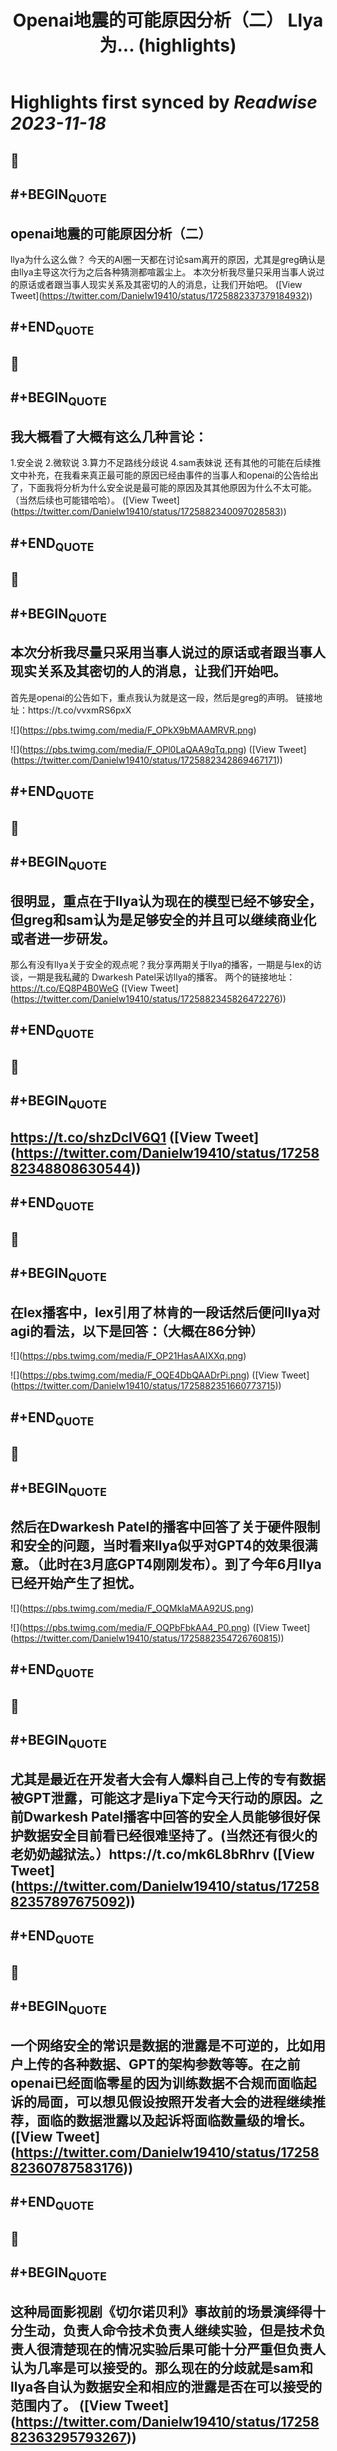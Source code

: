 :PROPERTIES:
:title: Openai地震的可能原因分析（二） Llya为... (highlights)
:END:

:PROPERTIES:
:author: [[Danielw19410 on Twitter]]
:full-title: "Openai地震的可能原因分析（二） Llya为..."
:category: [[tweets]]
:url: https://twitter.com/Danielw19410/status/1725882337379184932
:END:

* Highlights first synced by [[Readwise]] [[2023-11-18]]
** 📌
** #+BEGIN_QUOTE
** openai地震的可能原因分析（二）
llya为什么这么做？
今天的AI圈一天都在讨论sam离开的原因，尤其是greg确认是由llya主导这次行为之后各种猜测都喧嚣尘上。
本次分析我尽量只采用当事人说过的原话或者跟当事人现实关系及其密切的人的消息，让我们开始吧。  ([View Tweet](https://twitter.com/Danielw19410/status/1725882337379184932))
** #+END_QUOTE
** 📌
** #+BEGIN_QUOTE
** 我大概看了大概有这么几种言论：
1.安全说
2.微软说
3.算力不足路线分歧说
4.sam表妹说
还有其他的可能在后续推文中补充，在我看来真正最可能的原因已经由事件的当事人和openai的公告给出了，下面我将分析为什么安全说是最可能的原因及其其他原因为什么不太可能。（当然后续也可能错哈哈）。  ([View Tweet](https://twitter.com/Danielw19410/status/1725882340097028583))
** #+END_QUOTE
** 📌
** #+BEGIN_QUOTE
** 本次分析我尽量只采用当事人说过的原话或者跟当事人现实关系及其密切的人的消息，让我们开始吧。
首先是openai的公告如下，重点我认为就是这一段，然后是greg的声明。
链接地址：https://t.co/vvxmRS6pxX 

![](https://pbs.twimg.com/media/F_OPkX9bMAAMRVR.png) 

![](https://pbs.twimg.com/media/F_OPl0LaQAA9qTq.png)  ([View Tweet](https://twitter.com/Danielw19410/status/1725882342869467171))
** #+END_QUOTE
** 📌
** #+BEGIN_QUOTE
** 很明显，重点在于llya认为现在的模型已经不够安全，但greg和sam认为是足够安全的并且可以继续商业化或者进一步研发。
那么有没有llya关于安全的观点呢？我分享两期关于llya的播客，一期是与lex的访谈，一期是我私藏的
Dwarkesh Patel采访llya的播客。
两个的链接地址：
https://t.co/EQ8P4B0WeG  ([View Tweet](https://twitter.com/Danielw19410/status/1725882345826472276))
** #+END_QUOTE
** 📌
** #+BEGIN_QUOTE
** https://t.co/shzDcIV6Q1  ([View Tweet](https://twitter.com/Danielw19410/status/1725882348808630544))
** #+END_QUOTE
** 📌
** #+BEGIN_QUOTE
** 在lex播客中，lex引用了林肯的一段话然后便问llya对agi的看法，以下是回答：（大概在86分钟） 

![](https://pbs.twimg.com/media/F_OP21HasAAIXXq.png) 

![](https://pbs.twimg.com/media/F_OQE4DbQAADrPi.png)  ([View Tweet](https://twitter.com/Danielw19410/status/1725882351660773715))
** #+END_QUOTE
** 📌
** #+BEGIN_QUOTE
** 然后在Dwarkesh Patel的播客中回答了关于硬件限制和安全的问题，当时看来llya似乎对GPT4的效果很满意。（此时在3月底GPT4刚刚发布）。到了今年6月llya已经开始产生了担忧。 

![](https://pbs.twimg.com/media/F_OQMkIaMAA92US.png) 

![](https://pbs.twimg.com/media/F_OQPbFbkAA4_P0.png)  ([View Tweet](https://twitter.com/Danielw19410/status/1725882354726760815))
** #+END_QUOTE
** 📌
** #+BEGIN_QUOTE
** 尤其是最近在开发者大会有人爆料自己上传的专有数据被GPT泄露，可能这才是liya下定今天行动的原因。之前Dwarkesh Patel播客中回答的安全人员能够很好保护数据安全目前看已经很难坚持了。(当然还有很火的老奶奶越狱法。）https://t.co/mk6L8bRhrv  ([View Tweet](https://twitter.com/Danielw19410/status/1725882357897675092))
** #+END_QUOTE
** 📌
** #+BEGIN_QUOTE
** 一个网络安全的常识是数据的泄露是不可逆的，比如用户上传的各种数据、GPT的架构参数等等。在之前openai已经面临零星的因为训练数据不合规而面临起诉的局面，可以想见假设按照开发者大会的进程继续推荐，面临的数据泄露以及起诉将面临数量级的增长。  ([View Tweet](https://twitter.com/Danielw19410/status/1725882360787583176))
** #+END_QUOTE
** 📌
** #+BEGIN_QUOTE
** 这种局面影视剧《切尔诺贝利》事故前的场景演绎得十分生动，负责人命令技术负责人继续实验，但是技术负责人很清楚现在的情况实验后果可能十分严重但负责人认为几率是可以接受的。那么现在的分歧就是sam和llya各自认为数据安全和相应的泄露是否在可以接受的范围内了。  ([View Tweet](https://twitter.com/Danielw19410/status/1725882363295793267))
** #+END_QUOTE
** 📌
** #+BEGIN_QUOTE
** 这也解释了openai公告说sam沟通不真诚的原因，最有可能的解释是讲数据安全的某些问题（但不知道具体是什么）和greg（因为在一线）通气后给压下来了，llya知道后开始谋划并做出了今天的举动。  ([View Tweet](https://twitter.com/Danielw19410/status/1725882365761978739))
** #+END_QUOTE
** 📌
** #+BEGIN_QUOTE
** 然后再来看看一些主流的说法，其中投票最高的是微软说（这个具体下期分析），我猜测最有可能的情况是微软CEO知道有不合的情况但不知道今天的行动。有两个佐证一是知道就不会参加开发者大会，二是有小道消息说是微软也只是提前几分钟知道。
https://t.co/5z2Zoh0iP1  ([View Tweet](https://twitter.com/Danielw19410/status/1725882368395825601))
** #+END_QUOTE
** 📌
** #+BEGIN_QUOTE
** 至于算力不足说就更扯了，这个说法是进一步落地GPT4和研发GPT5只能选一个，先不说llya说过硬件不是最主要的问题。 

![](https://pbs.twimg.com/media/F_OQw5ubgAAZ3-4.png)  ([View Tweet](https://twitter.com/Danielw19410/status/1725882371701121395))
** #+END_QUOTE
** 📌
** #+BEGIN_QUOTE
** 并且根据已知模型的训练成本得出质量明显提高一个台阶训练成本是要呈指数级增加的，也就是说要么两个方向的算力都够要么都不够。不存在所谓只能选一边的“电车”难题。
当然脑补一个人用反派嘲讽的语气说：sam~，Which side do you choose?~确实很过瘾是吧。https://t.co/EhUQprB2c5  ([View Tweet](https://twitter.com/Danielw19410/status/1725882374863663410))
** #+END_QUOTE
** 📌
** #+BEGIN_QUOTE
** 最后的妹妹八卦说就更不靠谱了，这种桃色新闻即使是真的也不会通过这种不通知sam的突袭方式举行以防sam说服其他董事改票，就算是真的也会通过sam知情的方式进行。  ([View Tweet](https://twitter.com/Danielw19410/status/1725882377996779819))
** #+END_QUOTE